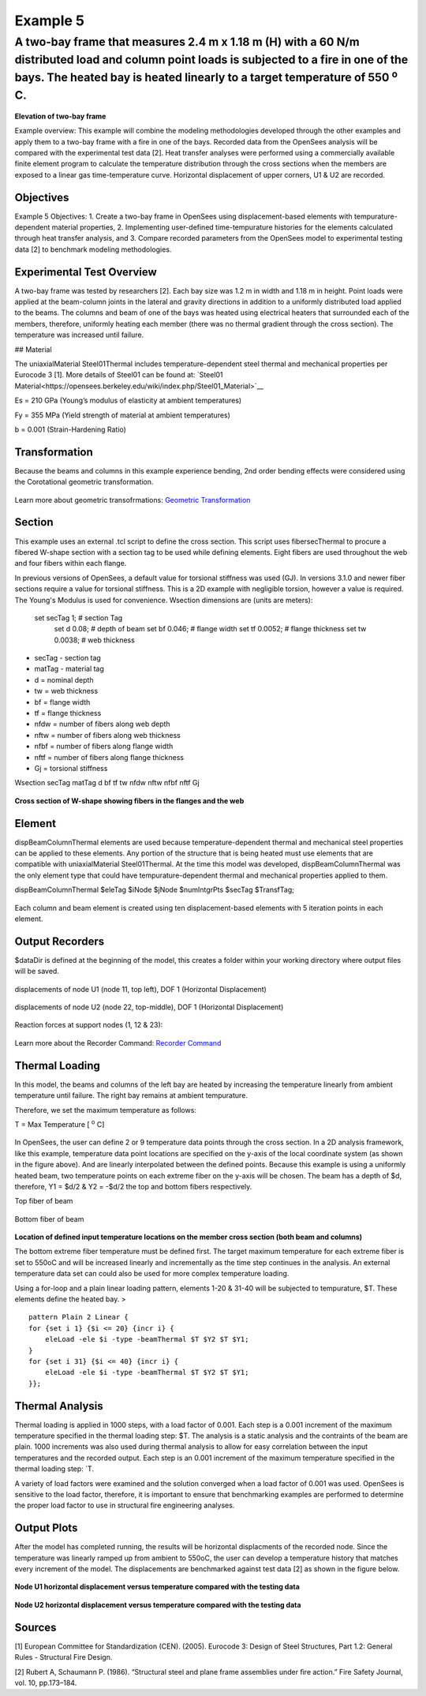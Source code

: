 Example 5
=========

A two-bay frame that measures 2.4 m x 1.18 m (H) with a 60 N/m distributed load and column point loads is subjected to a fire in one of the bays. The heated bay is heated linearly to a target temperature of 550 :sup:`o` C.
^^^^^^^^^^^^^^^^^^^^^^^^^^^^^^^^^^^^^^^^^^^^^^^^^^^^^^^^^^^^^^^^^^^^^^^^^^^^^^^^^^^^^^^^^^^^^^^^^^^^^^^^^^^^^^^^^^^^^^^^^^^^^^^^^^^^^^^^^^^^^^^^^^^^^^^^^^^^^^^^^^^^^^^^^^^^^^^^^^^^^^^^^^^^^^^^^^^^^^^^^^^^^^^^^^^^^^^^^^^^^^

.. figure:: figures/Example4_fig1.png
	:align: center
	:figclass: align-center

**Elevation of two-bay frame**

Example overview: This example will combine the modeling methodologies
developed through the other examples and apply them to a two-bay frame
with a fire in one of the bays. Recorded data from the OpenSees analysis
will be compared with the experimental test data [2]. Heat transfer
analyses were performed using a commercially available finite element
program to calculate the temperature distribution through the cross
sections when the members are exposed to a linear gas time-temperature
curve. Horizontal displacement of upper corners, U1 & U2 are recorded.


Objectives
----------

Example 5 Objectives: 1. Create a two-bay frame in OpenSees using
displacement-based elements with tempurature-dependent material
properties, 2. Implementing user-defined time-tempurature histories for
the elements calculated through heat transfer analysis, and 3. Compare
recorded parameters from the OpenSees model to experimental testing data
[2] to benchmark modeling methodologies.

Experimental Test Overview
--------------------------

A two-bay frame was tested by researchers [2]. Each bay size was 1.2 m in width and 1.18 m in height. Point loads were applied at the beam-column joints in the lateral and gravity directions in addition to a uniformly distributed load applied to the beams. The columns and beam of one of the bays was heated using electrical heaters that surrounded each of the members, therefore, uniformly heating each member (there was no thermal gradient through the cross section). The temperature was increased until failure.

## Material

The uniaxialMaterial Steel01Thermal includes temperature-dependent steel thermal and mechanical properties per Eurocode 3 [1]. More details of Steel01 can be found at: `Steel01 Material<https://opensees.berkeley.edu/wiki/index.php/Steel01_Material>`__

Es = 210 GPa (Young’s modulus of elasticity at ambient temperatures)

Fy = 355 MPa (Yield strength of material at ambient temperatures)

b = 0.001 (Strain-Hardening Ratio)

.. figure::set matTag 1;

.. figure::uniaxialMaterial Steel01Thermal $matTag $Fy $Es $b;


Transformation
--------------

Because the beams and columns in this example experience bending, 2nd
order bending effects were considered using the Corotational geometric
transformation.

.. figure:: geomTransf Corotational $transftag;

Learn more about geometric transofrmations: `Geometric
Transformation <http://opensees.berkeley.edu/wiki/index.php/Geometric_Transformation_Command>`__

Section
-------

This example uses an external .tcl script to define the cross section. This script uses fibersecThermal to procure a fibered W-shape section with a section tag to be used while defining elements. Eight fibers are used throughout the web and four fibers within each flange. 

In previous versions of OpenSees, a default value for torsional stiffness was used (GJ). In versions 3.1.0 and newer fiber sections require a value for torsional stiffness. This is a 2D example with negligible torsion, however a value is required. The Young's Modulus is used for convenience. 
Wsection dimensions are (units are meters):

    set secTag 1;   # section Tag
	set d 0.08; 	# depth of beam
	set bf 0.046; 	# flange width
	set tf 0.0052; 	# flange thickness
	set tw 0.0038; 	# web thickness


* secTag - section tag
* matTag - material tag
* d  = nominal depth
* tw = web thickness
* bf = flange width
* tf = flange thickness
* nfdw = number of fibers along web depth 
* nftw = number of fibers along web thickness
* nfbf = number of fibers along flange width
* nftf = number of fibers along flange thickness 
* Gj = torsional stiffness

Wsection secTag matTag d bf tf tw nfdw nftw nfbf nftf Gj 

.. figure:: Wsection 1 1 $d $bf $tf $tw 8 1 1 4 $Es

.. figure:: figures/Wsection_FiberSection.png
	:align: center
	:figclass: align-center

**Cross section of W-shape showing fibers in the flanges and the web**

Element
-------

dispBeamColumnThermal elements are used because temperature-dependent thermal and mechanical steel properties can be applied to these elements. Any portion of the structure that is being heated must use elements that are compatible with uniaxialMaterial Steel01Thermal. At the time this model was developed, dispBeamColumnThermal was the only element type that could have tempurature-dependent thermal and mechanical properties applied to them.

dispBeamColumnThermal $eleTag $iNode $jNode $numIntgrPts $secTag $TransfTag;

.. figure:: element dispBeamColumnThermal 1 1 2 5 $secTag $transftag;

Each column and beam element is created using ten displacement-based elements with 5 iteration points in each element. 


Output Recorders
----------------

$dataDir is defined at the beginning of the model, this creates a folder within your working directory where output files will be saved. 

.. figure:: set dataDir Examples/EXAMPLE5_OUTPUT;				

.. figure:: file mkdir $dataDir;

displacements of node U1 (node 11, top left), DOF 1 (Horizontal Displacement)

.. figure:: recorder Node -file $dataDir/Midspan_BeamDisp.out -time -node 11 -dof 1 disp;

displacements of node U2 (node 22, top-middle), DOF 1 (Horizontal Displacement)

.. figure:: recorder Node -file $dataDir/Midspan_BeamDisp.out -time -node 22 -dof 1 disp;

Reaction forces at support nodes (1, 12 & 23):

.. figure:: recorder Node -file $dataDir/RXNS.out -time -node 1 12 23 -dof 2 3 reaction;

Learn more about the Recorder Command: `Recorder
Command <http://opensees.berkeley.edu/wiki/index.php/Recorder_Command>`__




Thermal Loading
---------------

In this model, the beams and columns of the left bay are heated by
increasing the temperature linearly from ambient temperature until
failure. The right bay remains at ambient tempurature.

Therefore, we set the maximum temperature as follows:

T = Max Temperature [ :sup:`o` C] 

.. figure:: set T 550;

In OpenSees, the user can define 2 or 9 temperature data points
through the cross section. In a 2D analysis framework, like this
example, temperature data point locations are specified on the y-axis of
the local coordinate system (as shown in the figure above). And are
linearly interpolated between the defined points. Because this example
is using a uniformly heated beam, two temperature points on each extreme
fiber on the y-axis will be chosen. The beam has a depth of $d, therefore, Y1 = $d/2 & Y2 = -$d/2 the top and bottom fibers
respectively.

Top fiber of beam 

.. figure:: set Y1 [expr $d/2];

Bottom fiber of beam 

.. figure:: set Y2 [expr -$d/2];

.. figure:: figures/Example3_fig2.png
	:align: center
	:figclass: align-center

**Location of defined input temperature locations on
the member cross section (both beam and columns)**

The bottom extreme fiber temperature must be defined first. The target
maximum temperature for each extreme fiber is set to 550oC and will be
increased linearly and incrementally as the time step continues in the
analysis. An external temperature data set can could also be used for
more complex temperature loading.

Using a for-loop and a plain linear loading pattern, elements 1-20 &
31-40 will be subjected to tempurature, $T. These elements define the
heated bay. >

::

    pattern Plain 2 Linear {
    for {set i 1} {$i <= 20} {incr i} {
        eleLoad -ele $i -type -beamThermal $T $Y2 $T $Y1;   
    }
    for {set i 31} {$i <= 40} {incr i} {
        eleLoad -ele $i -type -beamThermal $T $Y2 $T $Y1;   
    }};



Thermal Analysis
----------------

Thermal loading is applied in 1000 steps, with a load factor of 0.001.
Each step is a 0.001 increment of the maximum temperature specified in
the thermal loading step: $T. The analysis is a static analysis and the contraints of the beam are plain. 1000 increments was also used during thermal analysis to allow for easy correlation between the input temperatures and the recorded output. Each step is an 0.001 increment of the maximum temperature specified in the thermal loading step: `\ T.

A variety of load factors were examined and the solution converged when
a load factor of 0.001 was used. OpenSees is sensitive to the load
factor, therefore, it is important to ensure that benchmarking examples
are performed to determine the proper load factor to use in structural
fire engineering analyses.

.. figure:: set Nstep 1000

.. figure:: set Factor [expr 1.0/$Nstep];

.. figure:: integrator LoadControl $Factor;

.. figure:: analyze $Nstep;


Output Plots
------------

After the model has completed running, the results will be horizontal
displacments of the recorded node. Since the temperature was linearly
ramped up from ambient to 550oC, the user can develop a temperature
history that matches every increment of the model. The displacements are
benchmarked against test data [2] as shown in the figure below.

.. figure:: figures/Example5_U1.png
	:align: center
	:figclass: align-center

**Node U1 horizontal displacement versus temperature compared with the testing data**

.. figure:: figures/Example5_U2.png
	:align: center
	:figclass: align-center

**Node U2 horizontal displacement versus temperature compared with the testing data**



Sources
-------

[1] European Committee for Standardization (CEN). (2005). Eurocode 3:
Design of Steel Structures, Part 1.2: General Rules - Structural Fire
Design.

[2] Rubert A, Schaumann P. (1986). “Structural steel and plane frame
assemblies under ﬁre action.” Fire Safety Journal, vol. 10, pp.173–184.

